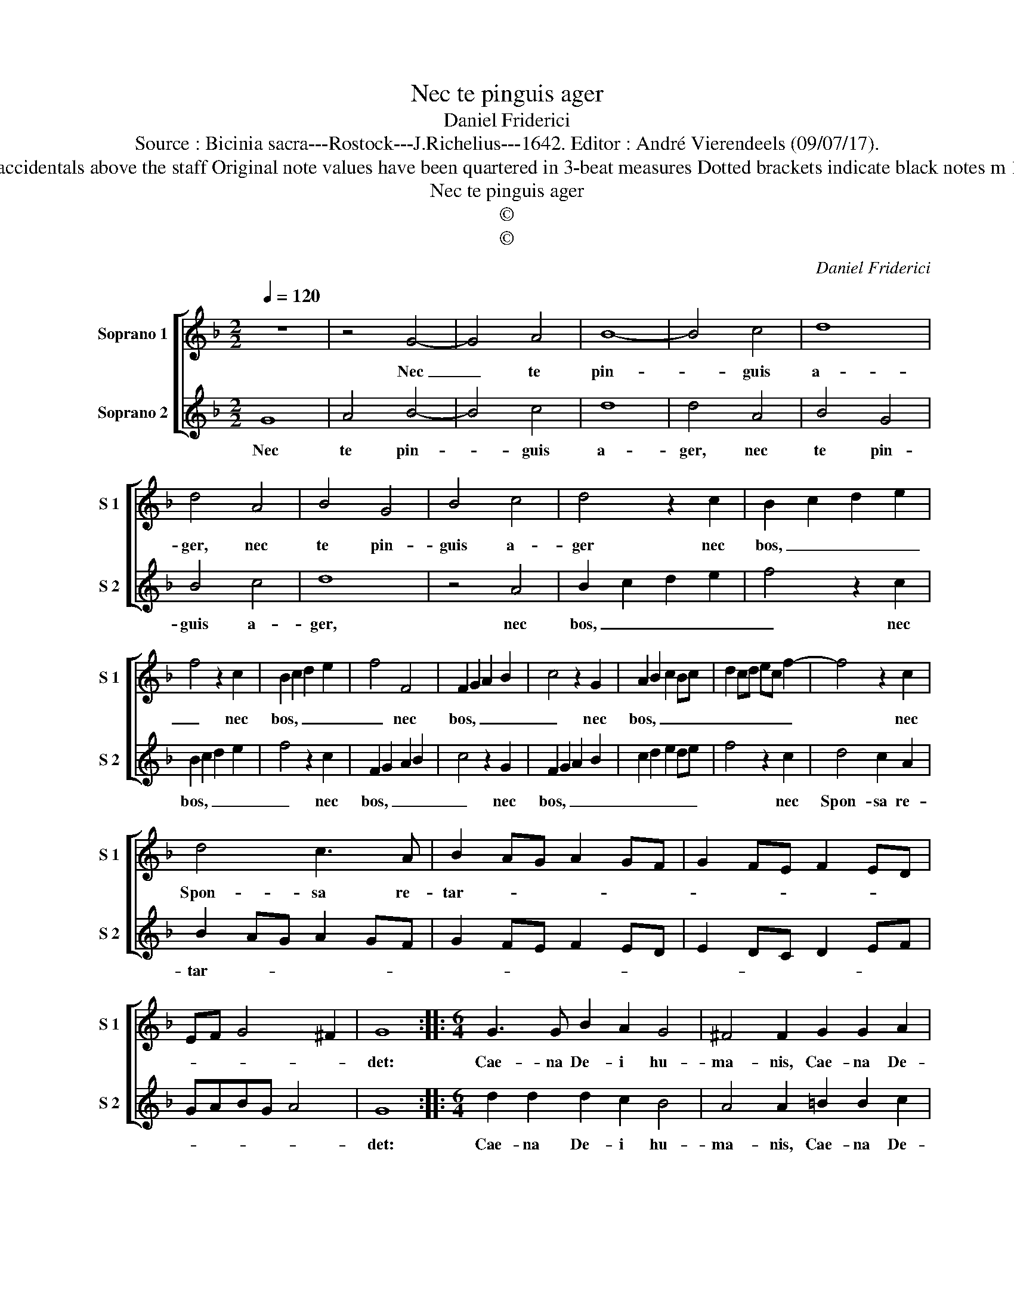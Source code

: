 X:1
T:Nec te pinguis ager
T:Daniel Friderici
T:Source : Bicinia sacra---Rostock---J.Richelius---1642. Editor : André Vierendeels (09/07/17).
T:Notes : Original clefs : C1, C1 Editorial accidentals above the staff Original note values have been quartered in 3-beat measures Dotted brackets indicate black notes m 18 in S 1 : "F" not dotted in original print
T:Nec te pinguis ager
T:©
T:©
C:Daniel Friderici
Z:©
%%score [ 1 2 ]
L:1/8
Q:1/4=120
M:2/2
K:F
V:1 treble nm="Soprano 1" snm="S 1"
V:2 treble nm="Soprano 2" snm="S 2"
V:1
 z8 | z4 G4- | G4 A4 | B8- | B4 c4 | d8 | d4 A4 | B4 G4 | B4 c4 | d4 z2 c2 | B2 c2 d2 e2 | %11
w: |Nec|_ te|pin-|* guis|a-|ger, nec|te pin-|guis a-|ger nec|bos, _ _ _|
 f4 z2 c2 | B2 c2 d2 e2 | f4 F4 | F2 G2 A2 B2 | c4 z2 G2 | A2 B2 c2 Bc | d2 cd ec f2- | f4 z2 c2 | %19
w: _ nec|bos, _ _ _|_ nec|bos, _ _ _|_ nec|bos, _ _ _ _|_ _ _ _ _ _|* nec|
 d4 c3 A | B2 AG A2 GF | G2 FE F2 ED | EF G4 ^F2 | G8 ::[M:6/4] G3 G B2 A2 G4 | ^F4 F2 G2 G2 A2 | %26
w: Spon- sa re-|tar- * * * * *|||det:|Cae- na De- i hu-|ma- nis, Cae- na De-|
 =B2 c4 d4 d2 | f3 e d2 c2 B2 A2 | GF GA B2 B3 c B2 | A2 G2 ^F2 G6 :| %30
w: i hu- ma- nis|an- te fe- ren- da bo-|* * * * nis, an- te fe-|ren- da bo- nis.|
V:2
 G8 | A4 B4- | B4 c4 | d8 | d4 A4 | B4 G4 | B4 c4 | d8 | z4 A4 | B2 c2 d2 e2 | f4 z2 c2 | %11
w: Nec|te pin-|* guis|a-|ger, nec|te pin-|guis a-|ger,|nec|bos, _ _ _|_ nec|
 B2 c2 d2 e2 | f4 z2 c2 | F2 G2 A2 B2 | c4 z2 G2 | F2 G2 A2 B2 | c2 d2 e2 de | f4 z2 c2 | %18
w: bos, _ _ _|_ nec|bos, _ _ _|_ nec|bos, _ _ _|_ _ _ _ _|* nec|
 d4 c2 A2 | B2 AG A2 GF | G2 FE F2 ED | E2 DC D2 EF | GABG A4 | G8 ::[M:6/4] d2 d2 d2 c2 B4 | %25
w: Spon- sa re-|tar- * * * * *||||det:|Cae- na De- i hu-|
 A4 A2 =B2 B2 c2 |"^b" d2 c4 B4 B2 | B3 c B2 A2 G2 ^F2 | GA Bc d2 f3 e d2 | c2 B2 A2 G6 :| %30
w: ma- nis, Cae- na De-|i hu- ma- nis|an- te fe- ren- da bo-|* * * * nis, an- te fe-|ren- da bo- nis.|

